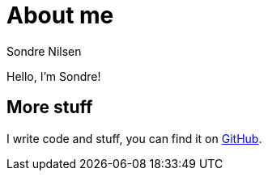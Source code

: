 = About me
Sondre Nilsen

Hello, I'm Sondre!

== More stuff

I write code and stuff, you can find it on https://github.com/sondr3[GitHub].